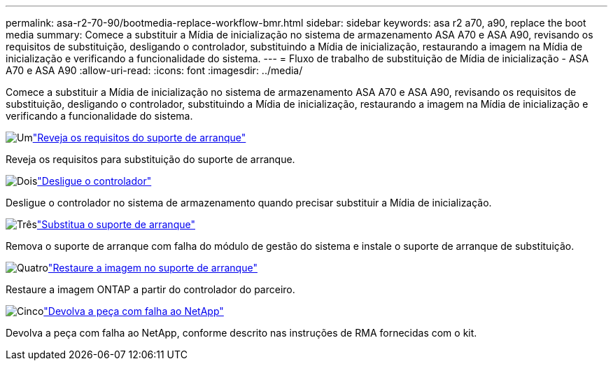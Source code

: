 ---
permalink: asa-r2-70-90/bootmedia-replace-workflow-bmr.html 
sidebar: sidebar 
keywords: asa r2 a70, a90, replace the boot media 
summary: Comece a substituir a Mídia de inicialização no sistema de armazenamento ASA A70 e ASA A90, revisando os requisitos de substituição, desligando o controlador, substituindo a Mídia de inicialização, restaurando a imagem na Mídia de inicialização e verificando a funcionalidade do sistema. 
---
= Fluxo de trabalho de substituição de Mídia de inicialização - ASA A70 e ASA A90
:allow-uri-read: 
:icons: font
:imagesdir: ../media/


[role="lead"]
Comece a substituir a Mídia de inicialização no sistema de armazenamento ASA A70 e ASA A90, revisando os requisitos de substituição, desligando o controlador, substituindo a Mídia de inicialização, restaurando a imagem na Mídia de inicialização e verificando a funcionalidade do sistema.

.image:https://raw.githubusercontent.com/NetAppDocs/common/main/media/number-1.png["Um"]link:bootmedia-replace-requirements-bmr.html["Reveja os requisitos do suporte de arranque"]
[role="quick-margin-para"]
Reveja os requisitos para substituição do suporte de arranque.

.image:https://raw.githubusercontent.com/NetAppDocs/common/main/media/number-2.png["Dois"]link:bootmedia-shutdown-bmr.html["Desligue o controlador"]
[role="quick-margin-para"]
Desligue o controlador no sistema de armazenamento quando precisar substituir a Mídia de inicialização.

.image:https://raw.githubusercontent.com/NetAppDocs/common/main/media/number-3.png["Três"]link:bootmedia-replace-bmr.html["Substitua o suporte de arranque"]
[role="quick-margin-para"]
Remova o suporte de arranque com falha do módulo de gestão do sistema e instale o suporte de arranque de substituição.

.image:https://raw.githubusercontent.com/NetAppDocs/common/main/media/number-4.png["Quatro"]link:bootmedia-recovery-image-boot-bmr.html["Restaure a imagem no suporte de arranque"]
[role="quick-margin-para"]
Restaure a imagem ONTAP a partir do controlador do parceiro.

.image:https://raw.githubusercontent.com/NetAppDocs/common/main/media/number-5.png["Cinco"]link:bootmedia-complete-rma-bmr.html["Devolva a peça com falha ao NetApp"]
[role="quick-margin-para"]
Devolva a peça com falha ao NetApp, conforme descrito nas instruções de RMA fornecidas com o kit.
